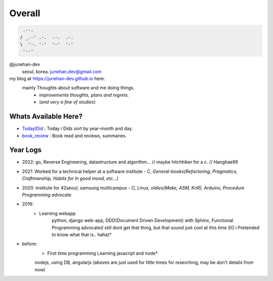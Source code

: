 Overall
=======
 
.. code-block:: bash

    .--.
   / _.-' .-.  .-.  .-.
   \  '-. '-'  '-'  '-'
    '--'

@junehan-dev
   seoul, korea. junehan.dev@gmail.com

my blog at https://junehan-dev.github.io here.
   mainly Thoughts about software and me doing things.
      - *improvements thoughts, plans and regrets.*
      - (*and very a few of studies*)

Whats Available Here?
---------------------

- TodayIDid_ : Today i Dids sort by year-month and day.
- book_review_ : Book read and reviews, summaries.

.. _TodayIDid: ./TIL
.. _book_review: ./book_review

Year Logs
---------

- 2022: go, Reverse Engineering, datastructure and algorithm... // maybe hitchhiker for a c. // Hanghae99

- 2021: Worked for a technical helper at a software institute - *C, General-books(Refactoring, Pragmatics, Craftmanship, Habits for In good mood, etc...)*

- 2020: Institute for 42seoul, samsung multicampus - *C, Linux, oldies(Make, ASM, KnR), Arduino, Procedure Programming advocate*

- 2019:
   - Learning webapp
      python, django web-app, DDD(Document Driven Development) with Sphinx, Functional Programming advocate(I still dont get that thing, but that sound just cool at this time SO i Pretended to know what that is.. haha)*

- before: 
   - First time programming Learning javacript and node*
   nodejs, using DB, angularjs (aboves are just used for little times for reserching, may be don't details from now)
